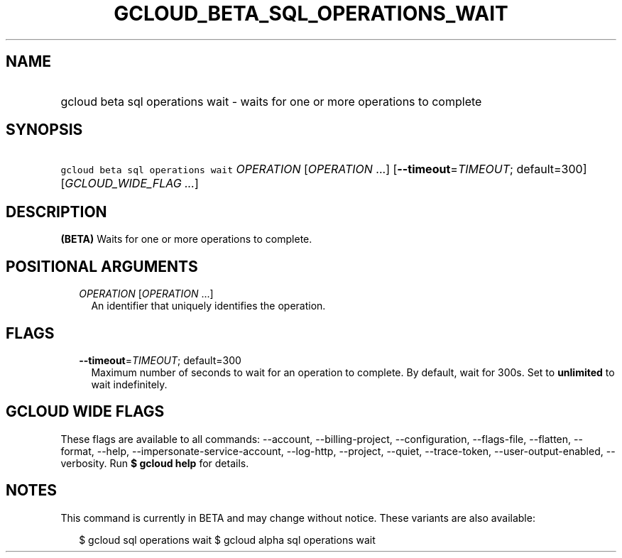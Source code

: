 
.TH "GCLOUD_BETA_SQL_OPERATIONS_WAIT" 1



.SH "NAME"
.HP
gcloud beta sql operations wait \- waits for one or more operations to complete



.SH "SYNOPSIS"
.HP
\f5gcloud beta sql operations wait\fR \fIOPERATION\fR [\fIOPERATION\fR\ ...] [\fB\-\-timeout\fR=\fITIMEOUT\fR;\ default=300] [\fIGCLOUD_WIDE_FLAG\ ...\fR]



.SH "DESCRIPTION"

\fB(BETA)\fR Waits for one or more operations to complete.



.SH "POSITIONAL ARGUMENTS"

.RS 2m
.TP 2m
\fIOPERATION\fR [\fIOPERATION\fR ...]
An identifier that uniquely identifies the operation.


.RE
.sp

.SH "FLAGS"

.RS 2m
.TP 2m
\fB\-\-timeout\fR=\fITIMEOUT\fR; default=300
Maximum number of seconds to wait for an operation to complete. By default, wait
for 300s. Set to \fBunlimited\fR to wait indefinitely.


.RE
.sp

.SH "GCLOUD WIDE FLAGS"

These flags are available to all commands: \-\-account, \-\-billing\-project,
\-\-configuration, \-\-flags\-file, \-\-flatten, \-\-format, \-\-help,
\-\-impersonate\-service\-account, \-\-log\-http, \-\-project, \-\-quiet,
\-\-trace\-token, \-\-user\-output\-enabled, \-\-verbosity. Run \fB$ gcloud
help\fR for details.



.SH "NOTES"

This command is currently in BETA and may change without notice. These variants
are also available:

.RS 2m
$ gcloud sql operations wait
$ gcloud alpha sql operations wait
.RE

